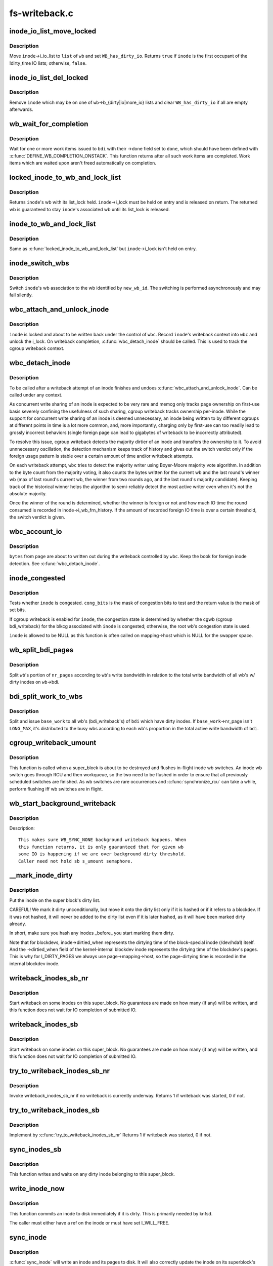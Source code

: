 .. -*- coding: utf-8; mode: rst -*-

==============
fs-writeback.c
==============

.. _`inode_io_list_move_locked`:

inode_io_list_move_locked
=========================

.. c:function:: bool inode_io_list_move_locked (struct inode *inode, struct bdi_writeback *wb, struct list_head *head)

    move an inode onto a bdi_writeback IO list

    :param struct inode \*inode:
        inode to be moved

    :param struct bdi_writeback \*wb:
        target bdi_writeback

    :param struct list_head \*head:
        one of ``wb``\ ->b_{dirty|io|more_io}


.. _`inode_io_list_move_locked.description`:

Description
-----------

Move ``inode``\ ->i_io_list to ``list`` of ``wb`` and set ``WB_has_dirty_io``\ .
Returns ``true`` if ``inode`` is the first occupant of the !dirty_time IO
lists; otherwise, ``false``\ .


.. _`inode_io_list_del_locked`:

inode_io_list_del_locked
========================

.. c:function:: void inode_io_list_del_locked (struct inode *inode, struct bdi_writeback *wb)

    remove an inode from its bdi_writeback IO list

    :param struct inode \*inode:
        inode to be removed

    :param struct bdi_writeback \*wb:
        bdi_writeback ``inode`` is being removed from


.. _`inode_io_list_del_locked.description`:

Description
-----------

Remove ``inode`` which may be on one of ``wb``\ ->b_{dirty|io|more_io} lists and
clear ``WB_has_dirty_io`` if all are empty afterwards.


.. _`wb_wait_for_completion`:

wb_wait_for_completion
======================

.. c:function:: void wb_wait_for_completion (struct backing_dev_info *bdi, struct wb_completion *done)

    wait for completion of bdi_writeback_works

    :param struct backing_dev_info \*bdi:
        bdi work items were issued to

    :param struct wb_completion \*done:
        target wb_completion


.. _`wb_wait_for_completion.description`:

Description
-----------

Wait for one or more work items issued to ``bdi`` with their ->done field
set to ``done``\ , which should have been defined with
:c:func:`DEFINE_WB_COMPLETION_ONSTACK`.  This function returns after all such
work items are completed.  Work items which are waited upon aren't freed
automatically on completion.


.. _`locked_inode_to_wb_and_lock_list`:

locked_inode_to_wb_and_lock_list
================================

.. c:function:: struct bdi_writeback *locked_inode_to_wb_and_lock_list (struct inode *inode)

    determine a locked inode's wb and lock it

    :param struct inode \*inode:
        inode of interest with i_lock held


.. _`locked_inode_to_wb_and_lock_list.description`:

Description
-----------

Returns ``inode``\ 's wb with its list_lock held.  ``inode``\ ->i_lock must be
held on entry and is released on return.  The returned wb is guaranteed
to stay ``inode``\ 's associated wb until its list_lock is released.


.. _`inode_to_wb_and_lock_list`:

inode_to_wb_and_lock_list
=========================

.. c:function:: struct bdi_writeback *inode_to_wb_and_lock_list (struct inode *inode)

    determine an inode's wb and lock it

    :param struct inode \*inode:
        inode of interest


.. _`inode_to_wb_and_lock_list.description`:

Description
-----------

Same as :c:func:`locked_inode_to_wb_and_lock_list` but ``inode``\ ->i_lock isn't held
on entry.


.. _`inode_switch_wbs`:

inode_switch_wbs
================

.. c:function:: void inode_switch_wbs (struct inode *inode, int new_wb_id)

    change the wb association of an inode

    :param struct inode \*inode:
        target inode

    :param int new_wb_id:
        ID of the new wb


.. _`inode_switch_wbs.description`:

Description
-----------

Switch ``inode``\ 's wb association to the wb identified by ``new_wb_id``\ .  The
switching is performed asynchronously and may fail silently.


.. _`wbc_attach_and_unlock_inode`:

wbc_attach_and_unlock_inode
===========================

.. c:function:: void wbc_attach_and_unlock_inode (struct writeback_control *wbc, struct inode *inode)

    associate wbc with target inode and unlock it

    :param struct writeback_control \*wbc:
        writeback_control of interest

    :param struct inode \*inode:
        target inode


.. _`wbc_attach_and_unlock_inode.description`:

Description
-----------

``inode`` is locked and about to be written back under the control of ``wbc``\ .
Record ``inode``\ 's writeback context into ``wbc`` and unlock the i_lock.  On
writeback completion, :c:func:`wbc_detach_inode` should be called.  This is used
to track the cgroup writeback context.


.. _`wbc_detach_inode`:

wbc_detach_inode
================

.. c:function:: void wbc_detach_inode (struct writeback_control *wbc)

    disassociate wbc from inode and perform foreign detection

    :param struct writeback_control \*wbc:
        writeback_control of the just finished writeback


.. _`wbc_detach_inode.description`:

Description
-----------

To be called after a writeback attempt of an inode finishes and undoes
:c:func:`wbc_attach_and_unlock_inode`.  Can be called under any context.

As concurrent write sharing of an inode is expected to be very rare and
memcg only tracks page ownership on first-use basis severely confining
the usefulness of such sharing, cgroup writeback tracks ownership
per-inode.  While the support for concurrent write sharing of an inode
is deemed unnecessary, an inode being written to by different cgroups at
different points in time is a lot more common, and, more importantly,
charging only by first-use can too readily lead to grossly incorrect
behaviors (single foreign page can lead to gigabytes of writeback to be
incorrectly attributed).

To resolve this issue, cgroup writeback detects the majority dirtier of
an inode and transfers the ownership to it.  To avoid unnnecessary
oscillation, the detection mechanism keeps track of history and gives
out the switch verdict only if the foreign usage pattern is stable over
a certain amount of time and/or writeback attempts.

On each writeback attempt, ``wbc`` tries to detect the majority writer
using Boyer-Moore majority vote algorithm.  In addition to the byte
count from the majority voting, it also counts the bytes written for the
current wb and the last round's winner wb (max of last round's current
wb, the winner from two rounds ago, and the last round's majority
candidate).  Keeping track of the historical winner helps the algorithm
to semi-reliably detect the most active writer even when it's not the
absolute majority.

Once the winner of the round is determined, whether the winner is
foreign or not and how much IO time the round consumed is recorded in
inode->i_wb_frn_history.  If the amount of recorded foreign IO time is
over a certain threshold, the switch verdict is given.


.. _`wbc_account_io`:

wbc_account_io
==============

.. c:function:: void wbc_account_io (struct writeback_control *wbc, struct page *page, size_t bytes)

    account IO issued during writeback

    :param struct writeback_control \*wbc:
        writeback_control of the writeback in progress

    :param struct page \*page:
        page being written out

    :param size_t bytes:
        number of bytes being written out


.. _`wbc_account_io.description`:

Description
-----------

``bytes`` from ``page`` are about to written out during the writeback
controlled by ``wbc``\ .  Keep the book for foreign inode detection.  See
:c:func:`wbc_detach_inode`.


.. _`inode_congested`:

inode_congested
===============

.. c:function:: int inode_congested (struct inode *inode, int cong_bits)

    test whether an inode is congested

    :param struct inode \*inode:
        inode to test for congestion (may be NULL)

    :param int cong_bits:
        mask of WB_[a]sync_congested bits to test


.. _`inode_congested.description`:

Description
-----------

Tests whether ``inode`` is congested.  ``cong_bits`` is the mask of congestion
bits to test and the return value is the mask of set bits.

If cgroup writeback is enabled for ``inode``\ , the congestion state is
determined by whether the cgwb (cgroup bdi_writeback) for the blkcg
associated with ``inode`` is congested; otherwise, the root wb's congestion
state is used.

``inode`` is allowed to be NULL as this function is often called on
mapping->host which is NULL for the swapper space.


.. _`wb_split_bdi_pages`:

wb_split_bdi_pages
==================

.. c:function:: long wb_split_bdi_pages (struct bdi_writeback *wb, long nr_pages)

    split nr_pages to write according to bandwidth

    :param struct bdi_writeback \*wb:
        target bdi_writeback to split ``nr_pages`` to

    :param long nr_pages:
        number of pages to write for the whole bdi


.. _`wb_split_bdi_pages.description`:

Description
-----------

Split ``wb``\ 's portion of ``nr_pages`` according to ``wb``\ 's write bandwidth in
relation to the total write bandwidth of all wb's w/ dirty inodes on
``wb``\ ->bdi.


.. _`bdi_split_work_to_wbs`:

bdi_split_work_to_wbs
=====================

.. c:function:: void bdi_split_work_to_wbs (struct backing_dev_info *bdi, struct wb_writeback_work *base_work, bool skip_if_busy)

    split a wb_writeback_work to all wb's of a bdi

    :param struct backing_dev_info \*bdi:
        target backing_dev_info

    :param struct wb_writeback_work \*base_work:
        wb_writeback_work to issue

    :param bool skip_if_busy:
        skip wb's which already have writeback in progress


.. _`bdi_split_work_to_wbs.description`:

Description
-----------

Split and issue ``base_work`` to all wb's (bdi_writeback's) of ``bdi`` which
have dirty inodes.  If ``base_work``\ ->nr_page isn't ``LONG_MAX``\ , it's
distributed to the busy wbs according to each wb's proportion in the
total active write bandwidth of ``bdi``\ .


.. _`cgroup_writeback_umount`:

cgroup_writeback_umount
=======================

.. c:function:: void cgroup_writeback_umount ( void)

    flush inode wb switches for umount

    :param void:
        no arguments


.. _`cgroup_writeback_umount.description`:

Description
-----------


This function is called when a super_block is about to be destroyed and
flushes in-flight inode wb switches.  An inode wb switch goes through
RCU and then workqueue, so the two need to be flushed in order to ensure
that all previously scheduled switches are finished.  As wb switches are
rare occurrences and :c:func:`synchronize_rcu` can take a while, perform
flushing iff wb switches are in flight.


.. _`wb_start_background_writeback`:

wb_start_background_writeback
=============================

.. c:function:: void wb_start_background_writeback (struct bdi_writeback *wb)

    start background writeback

    :param struct bdi_writeback \*wb:
        bdi_writback to write from


.. _`wb_start_background_writeback.description`:

Description
-----------

Description::

  This makes sure WB_SYNC_NONE background writeback happens. When
  this function returns, it is only guaranteed that for given wb
  some IO is happening if we are over background dirty threshold.
  Caller need not hold sb s_umount semaphore.


.. _`__mark_inode_dirty`:

__mark_inode_dirty
==================

.. c:function:: void __mark_inode_dirty (struct inode *inode, int flags)

    internal function

    :param struct inode \*inode:
        inode to mark

    :param int flags:
        what kind of dirty (i.e. I_DIRTY_SYNC)
        Mark an inode as dirty. Callers should use mark_inode_dirty or
        mark_inode_dirty_sync.


.. _`__mark_inode_dirty.description`:

Description
-----------

Put the inode on the super block's dirty list.

CAREFUL! We mark it dirty unconditionally, but move it onto the
dirty list only if it is hashed or if it refers to a blockdev.
If it was not hashed, it will never be added to the dirty list
even if it is later hashed, as it will have been marked dirty already.

In short, make sure you hash any inodes _before_ you start marking
them dirty.

Note that for blockdevs, inode->dirtied_when represents the dirtying time of
the block-special inode (/dev/hda1) itself.  And the ->dirtied_when field of
the kernel-internal blockdev inode represents the dirtying time of the
blockdev's pages.  This is why for I_DIRTY_PAGES we always use
page->mapping->host, so the page-dirtying time is recorded in the internal
blockdev inode.


.. _`writeback_inodes_sb_nr`:

writeback_inodes_sb_nr
======================

.. c:function:: void writeback_inodes_sb_nr (struct super_block *sb, unsigned long nr, enum wb_reason reason)

    writeback dirty inodes from given super_block

    :param struct super_block \*sb:
        the superblock

    :param unsigned long nr:
        the number of pages to write

    :param enum wb_reason reason:
        reason why some writeback work initiated


.. _`writeback_inodes_sb_nr.description`:

Description
-----------

Start writeback on some inodes on this super_block. No guarantees are made
on how many (if any) will be written, and this function does not wait
for IO completion of submitted IO.


.. _`writeback_inodes_sb`:

writeback_inodes_sb
===================

.. c:function:: void writeback_inodes_sb (struct super_block *sb, enum wb_reason reason)

    writeback dirty inodes from given super_block

    :param struct super_block \*sb:
        the superblock

    :param enum wb_reason reason:
        reason why some writeback work was initiated


.. _`writeback_inodes_sb.description`:

Description
-----------

Start writeback on some inodes on this super_block. No guarantees are made
on how many (if any) will be written, and this function does not wait
for IO completion of submitted IO.


.. _`try_to_writeback_inodes_sb_nr`:

try_to_writeback_inodes_sb_nr
=============================

.. c:function:: bool try_to_writeback_inodes_sb_nr (struct super_block *sb, unsigned long nr, enum wb_reason reason)

    try to start writeback if none underway

    :param struct super_block \*sb:
        the superblock

    :param unsigned long nr:
        the number of pages to write

    :param enum wb_reason reason:
        the reason of writeback


.. _`try_to_writeback_inodes_sb_nr.description`:

Description
-----------

Invoke writeback_inodes_sb_nr if no writeback is currently underway.
Returns 1 if writeback was started, 0 if not.


.. _`try_to_writeback_inodes_sb`:

try_to_writeback_inodes_sb
==========================

.. c:function:: bool try_to_writeback_inodes_sb (struct super_block *sb, enum wb_reason reason)

    try to start writeback if none underway

    :param struct super_block \*sb:
        the superblock

    :param enum wb_reason reason:
        reason why some writeback work was initiated


.. _`try_to_writeback_inodes_sb.description`:

Description
-----------

Implement by :c:func:`try_to_writeback_inodes_sb_nr`
Returns 1 if writeback was started, 0 if not.


.. _`sync_inodes_sb`:

sync_inodes_sb
==============

.. c:function:: void sync_inodes_sb (struct super_block *sb)

    sync sb inode pages

    :param struct super_block \*sb:
        the superblock


.. _`sync_inodes_sb.description`:

Description
-----------

This function writes and waits on any dirty inode belonging to this
super_block.


.. _`write_inode_now`:

write_inode_now
===============

.. c:function:: int write_inode_now (struct inode *inode, int sync)

    write an inode to disk

    :param struct inode \*inode:
        inode to write to disk

    :param int sync:
        whether the write should be synchronous or not


.. _`write_inode_now.description`:

Description
-----------

This function commits an inode to disk immediately if it is dirty. This is
primarily needed by knfsd.

The caller must either have a ref on the inode or must have set I_WILL_FREE.


.. _`sync_inode`:

sync_inode
==========

.. c:function:: int sync_inode (struct inode *inode, struct writeback_control *wbc)

    write an inode and its pages to disk.

    :param struct inode \*inode:
        the inode to sync

    :param struct writeback_control \*wbc:
        controls the writeback mode


.. _`sync_inode.description`:

Description
-----------

:c:func:`sync_inode` will write an inode and its pages to disk.  It will also
correctly update the inode on its superblock's dirty inode lists and will
update inode->i_state.

The caller must have a ref on the inode.


.. _`sync_inode_metadata`:

sync_inode_metadata
===================

.. c:function:: int sync_inode_metadata (struct inode *inode, int wait)

    write an inode to disk

    :param struct inode \*inode:
        the inode to sync

    :param int wait:
        wait for I/O to complete.


.. _`sync_inode_metadata.description`:

Description
-----------

Write an inode to disk and adjust its dirty state after completion.

Note: only writes the actual inode, no associated data or other metadata.


